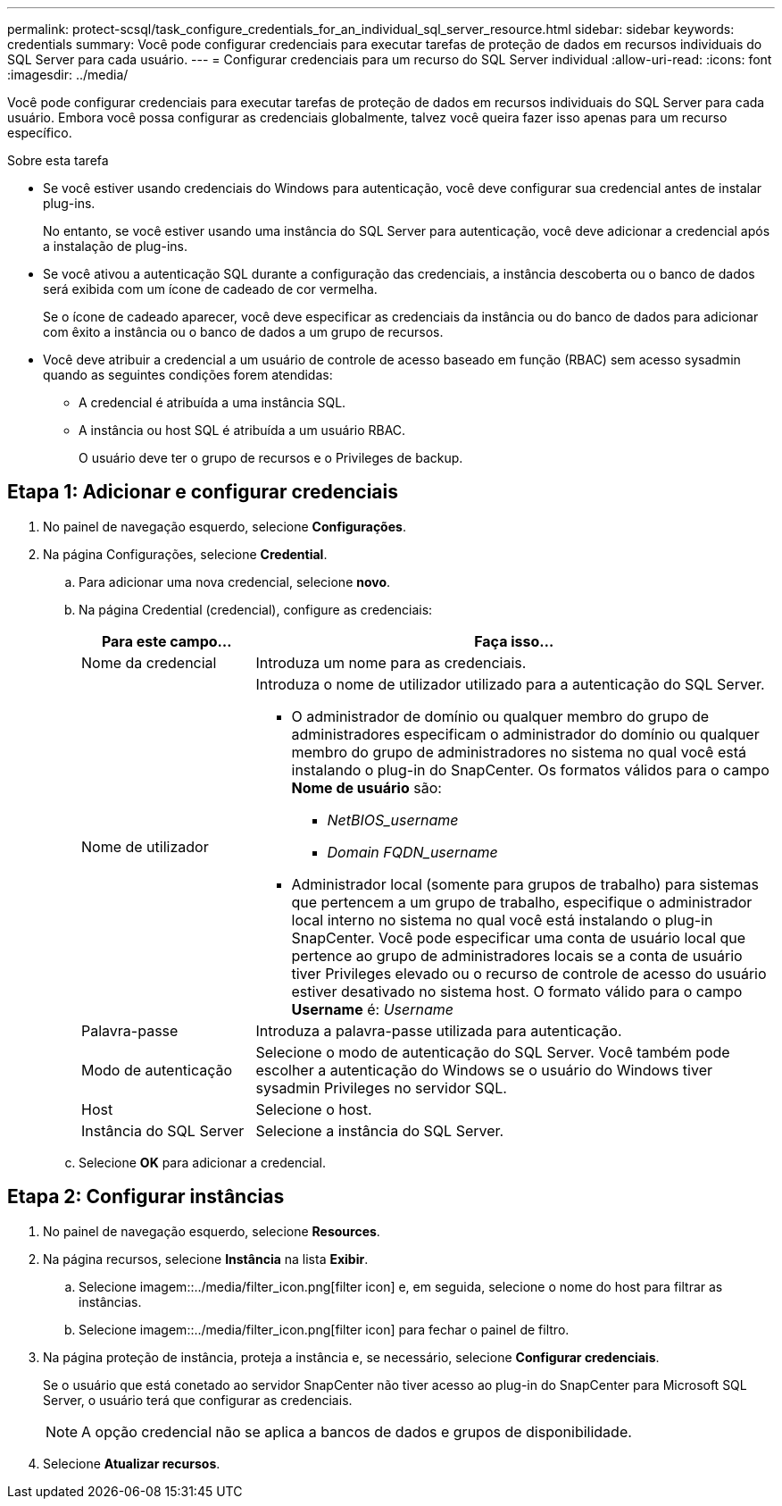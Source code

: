 ---
permalink: protect-scsql/task_configure_credentials_for_an_individual_sql_server_resource.html 
sidebar: sidebar 
keywords: credentials 
summary: Você pode configurar credenciais para executar tarefas de proteção de dados em recursos individuais do SQL Server para cada usuário. 
---
= Configurar credenciais para um recurso do SQL Server individual
:allow-uri-read: 
:icons: font
:imagesdir: ../media/


[role="lead"]
Você pode configurar credenciais para executar tarefas de proteção de dados em recursos individuais do SQL Server para cada usuário. Embora você possa configurar as credenciais globalmente, talvez você queira fazer isso apenas para um recurso específico.

.Sobre esta tarefa
* Se você estiver usando credenciais do Windows para autenticação, você deve configurar sua credencial antes de instalar plug-ins.
+
No entanto, se você estiver usando uma instância do SQL Server para autenticação, você deve adicionar a credencial após a instalação de plug-ins.

* Se você ativou a autenticação SQL durante a configuração das credenciais, a instância descoberta ou o banco de dados será exibida com um ícone de cadeado de cor vermelha.
+
Se o ícone de cadeado aparecer, você deve especificar as credenciais da instância ou do banco de dados para adicionar com êxito a instância ou o banco de dados a um grupo de recursos.

* Você deve atribuir a credencial a um usuário de controle de acesso baseado em função (RBAC) sem acesso sysadmin quando as seguintes condições forem atendidas:
+
** A credencial é atribuída a uma instância SQL.
** A instância ou host SQL é atribuída a um usuário RBAC.
+
O usuário deve ter o grupo de recursos e o Privileges de backup.







== Etapa 1: Adicionar e configurar credenciais

. No painel de navegação esquerdo, selecione *Configurações*.
. Na página Configurações, selecione *Credential*.
+
.. Para adicionar uma nova credencial, selecione *novo*.
.. Na página Credential (credencial), configure as credenciais:
+
[cols="1,3"]
|===
| Para este campo... | Faça isso... 


 a| 
Nome da credencial
 a| 
Introduza um nome para as credenciais.



 a| 
Nome de utilizador
 a| 
Introduza o nome de utilizador utilizado para a autenticação do SQL Server.

*** O administrador de domínio ou qualquer membro do grupo de administradores especificam o administrador do domínio ou qualquer membro do grupo de administradores no sistema no qual você está instalando o plug-in do SnapCenter. Os formatos válidos para o campo *Nome de usuário* são:
+
**** _NetBIOS_username_
**** _Domain FQDN_username_


*** Administrador local (somente para grupos de trabalho) para sistemas que pertencem a um grupo de trabalho, especifique o administrador local interno no sistema no qual você está instalando o plug-in SnapCenter. Você pode especificar uma conta de usuário local que pertence ao grupo de administradores locais se a conta de usuário tiver Privileges elevado ou o recurso de controle de acesso do usuário estiver desativado no sistema host. O formato válido para o campo *Username* é: _Username_




 a| 
Palavra-passe
 a| 
Introduza a palavra-passe utilizada para autenticação.



 a| 
Modo de autenticação
 a| 
Selecione o modo de autenticação do SQL Server. Você também pode escolher a autenticação do Windows se o usuário do Windows tiver sysadmin Privileges no servidor SQL.



 a| 
Host
 a| 
Selecione o host.



 a| 
Instância do SQL Server
 a| 
Selecione a instância do SQL Server.

|===
.. Selecione *OK* para adicionar a credencial.






== Etapa 2: Configurar instâncias

. No painel de navegação esquerdo, selecione *Resources*.
. Na página recursos, selecione *Instância* na lista *Exibir*.
+
.. Selecione imagem::../media/filter_icon.png[filter icon] e, em seguida, selecione o nome do host para filtrar as instâncias.
.. Selecione imagem::../media/filter_icon.png[filter icon] para fechar o painel de filtro.


. Na página proteção de instância, proteja a instância e, se necessário, selecione *Configurar credenciais*.
+
Se o usuário que está conetado ao servidor SnapCenter não tiver acesso ao plug-in do SnapCenter para Microsoft SQL Server, o usuário terá que configurar as credenciais.

+

NOTE: A opção credencial não se aplica a bancos de dados e grupos de disponibilidade.

. Selecione *Atualizar recursos*.

